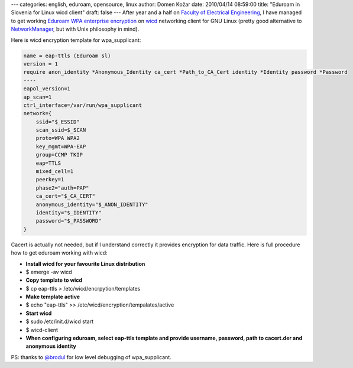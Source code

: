 ---
categories: english, eduroam, opensource, linux
author: Domen Kožar
date: 2010/04/14 08:59:00
title: "Eduroam in Slovenia for Linux wicd client"
draft: false
---
After year and a half on `Faculty of Electrical Engineering <http://www.fe.uni-lj.si>`_, I have
managed to get working `Eduroam WPA enterprise encryption <http://www.eduroam.org>`_ on `wicd
<http://wicd.sourceforge.net/>`_ networking client for GNU Linux (pretty good alternative to
`NetworkManager <http://projects.gnome.org/NetworkManager/>`_, but with Unix philosophy in mind).

Here is wicd encryption template for wpa_supplicant:


.. sourcecode:: bash

    name = eap-ttls (Eduroam sl)
    version = 1
    require anon_identity *Anonymous_Identity ca_cert *Path_to_CA_Cert identity *Identity password *Password
    ----
    eapol_version=1
    ap_scan=1
    ctrl_interface=/var/run/wpa_supplicant
    network={
        ssid="$_ESSID"
        scan_ssid=$_SCAN
        proto=WPA WPA2
        key_mgmt=WPA-EAP
        group=CCMP TKIP
        eap=TTLS
        mixed_cell=1
        peerkey=1
        phase2="auth=PAP"
        ca_cert="$_CA_CERT"
        anonymous_identity="$_ANON_IDENTITY"
        identity="$_IDENTITY"
        password="$_PASSWORD"
    }

Cacert is actually not needed, but if I understand correctly it provides encryption for data
traffic. Here is full procedure how to get eduroam working with wicd: 

* **Install wicd for your favourite Linux distribution**
* $ emerge -av wicd
* **Copy template to wicd**
* $ cp eap-ttls > /etc/wicd/encrpytion/templates
* **Make template active**
* $ echo "eap-ttls" >> /etc/wicd/encryption/tempalates/active
* **Start wicd**
* $ sudo /etc/init.d/wicd start
* $ wicd-client
* **When configuring eduroam, select eap-ttls template and provide username, password, path to
  cacert.der and anonymous identity**

PS: thanks to `@brodul <http://twitter.com/brodul>`_ for low level debugging of wpa_supplicant.
